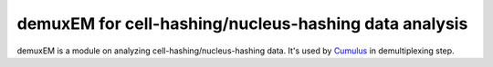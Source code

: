 =========================================================
demuxEM for cell-hashing/nucleus-hashing data analysis 
=========================================================

demuxEM is a module on analyzing cell-hashing/nucleus-hashing data. It's used by `Cumulus`_ in demultiplexing step.

.. _Cumulus: https://cumulus.readthedocs.io
